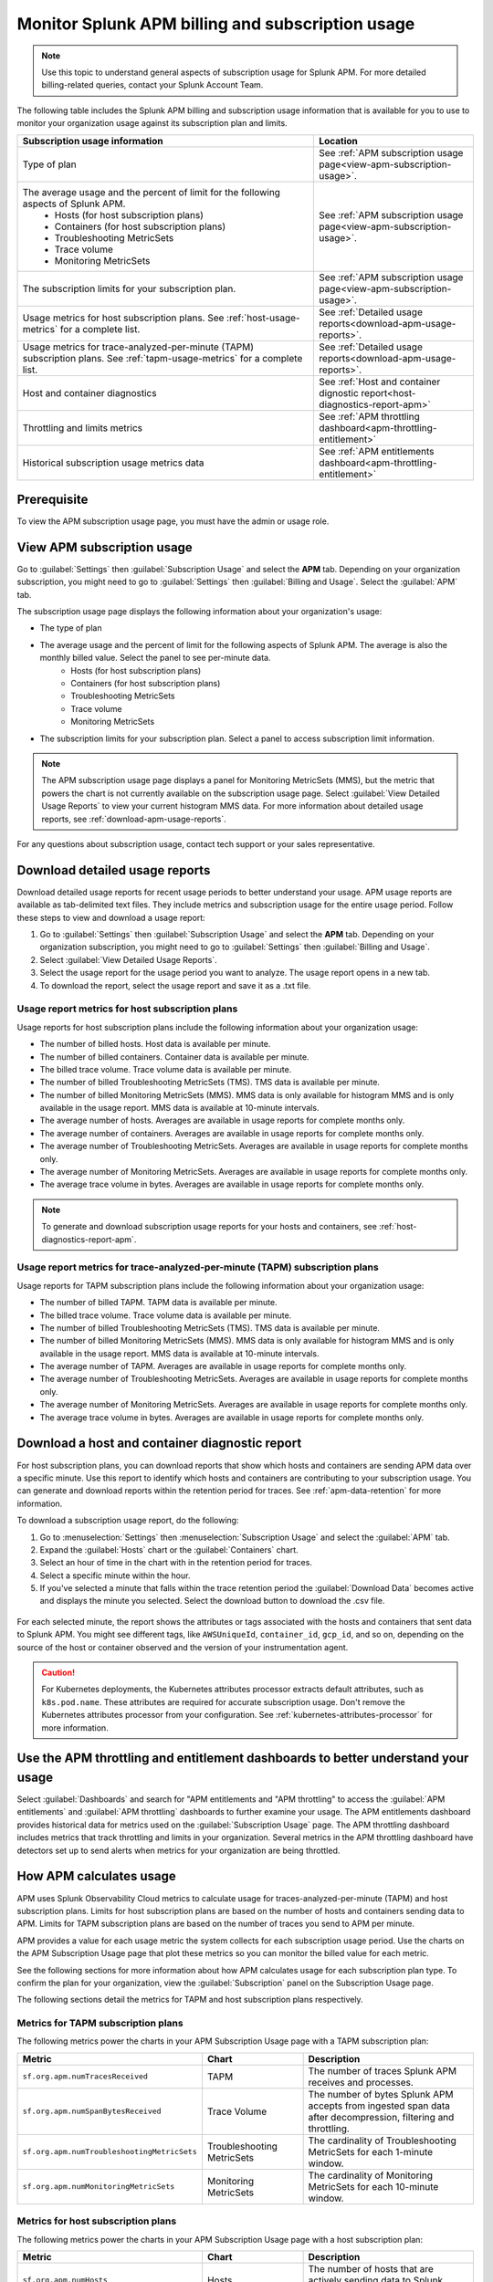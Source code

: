 .. _apm-billing-usage-index:

Monitor Splunk APM billing and subscription usage
*************************************************

.. meta::
   :description: View APM billing subscription usage information and download usage reports to monitor your organization.

.. note:: Use this topic to understand general aspects of subscription usage for Splunk APM. For more detailed billing-related queries, contact your Splunk Account Team.

The following table includes the Splunk APM billing and subscription usage information that is available for you to use to monitor your organization usage against its subscription plan and limits. 

.. list-table::
   :header-rows: 1
   :widths: 65, 35

   * - :strong:`Subscription usage information`
     - :strong:`Location`

   * - Type of plan
     - See :ref:`APM subscription usage page<view-apm-subscription-usage>`.

   * - The average usage and the percent of limit for the following aspects of Splunk APM. 
        * Hosts (for host subscription plans) 
        * Containers (for host subscription plans) 
        * Troubleshooting MetricSets
        * Trace volume
        * Monitoring MetricSets 
     - See :ref:`APM subscription usage page<view-apm-subscription-usage>`.

   * - The subscription limits for your subscription plan. 
     - See :ref:`APM subscription usage page<view-apm-subscription-usage>`.

   * - Usage metrics for host subscription plans. See :ref:`host-usage-metrics` for a complete list.
     - See :ref:`Detailed usage reports<download-apm-usage-reports>`.

   * - Usage metrics for trace-analyzed-per-minute (TAPM) subscription plans. See :ref:`tapm-usage-metrics` for a complete list.
     - See :ref:`Detailed usage reports<download-apm-usage-reports>`.

   * - Host and container diagnostics
     - See :ref:`Host and container dignostic report<host-diagnostics-report-apm>`

   * - Throttling and limits metrics
     - See :ref:`APM throttling dashboard<apm-throttling-entitlement>`
  
   * - Historical subscription usage metrics data
     - See :ref:`APM entitlements dashboard<apm-throttling-entitlement>`


Prerequisite
==============

To view the APM subscription usage page, you must have the admin or usage role.

.. _view-apm-subscription-usage:

View APM subscription usage
==================================

Go to :guilabel:`Settings` then :guilabel:`Subscription Usage` and select the :strong:`APM` tab. Depending on your organization subscription, you might need to go to :guilabel:`Settings` then :guilabel:`Billing and Usage`. Select the :guilabel:`APM` tab.

The subscription usage page displays the following information about your organization's usage:

* The type of plan
* The average usage and the percent of limit for the following aspects of Splunk APM. The average is also the monthly billed value. Select the panel to see per-minute data. 
    * Hosts (for host subscription plans) 
    * Containers (for host subscription plans) 
    * Troubleshooting MetricSets
    * Trace volume
    * Monitoring MetricSets 
* The subscription limits for your subscription plan. Select a panel to access subscription limit information.

.. note::

   The APM subscription usage page displays a panel for Monitoring MetricSets (MMS), but the metric that powers the chart is not currently available on the subscription usage page. Select :guilabel:`View Detailed Usage Reports` to view your current histogram MMS data. For more information about detailed usage reports, see :ref:`download-apm-usage-reports`.

For any questions about subscription usage, contact tech support or your sales representative.

  .. image:: /_images/admin/apm-subscription-usage-page.png
    :width: 95%
    :alt: APM subscription usage page.

.. _download-apm-usage-reports:

Download detailed usage reports
===================================

Download detailed usage reports for recent usage periods to better understand your usage. APM usage reports are available as tab-delimited text files. They include metrics and subscription usage for the entire usage period. Follow these steps to view and download a usage report:

1. Go to :guilabel:`Settings` then :guilabel:`Subscription Usage` and select the :strong:`APM` tab. Depending on your organization subscription, you might need to go to :guilabel:`Settings` then :guilabel:`Billing and Usage`.

2. Select :guilabel:`View Detailed Usage Reports`.

3. Select the usage report for the usage period you want to analyze. The usage report opens in a new tab.

4. To download the report, select the usage report and save it as a .txt file.

.. _host-usage-metrics:

Usage report metrics for host subscription plans
---------------------------------------------------

Usage reports for host subscription plans include the following information about your organization usage:

* The number of billed hosts. Host data is available per minute.
* The number of billed containers. Container data is available per minute.
* The billed trace volume. Trace volume data is available per minute.
* The number of billed Troubleshooting MetricSets (TMS). TMS data is available per minute. 
* The number of billed Monitoring MetricSets (MMS). MMS data is only available for histogram MMS and is only available in the usage report. MMS data is available at 10-minute intervals.
* The average number of hosts. Averages are available in usage reports for complete months only.
* The average number of containers. Averages are available in usage reports for complete months only.
* The average number of Troubleshooting MetricSets. Averages are available in usage reports for complete months only.
* The average number of Monitoring MetricSets. Averages are available in usage reports for complete months only.
* The average trace volume in bytes. Averages are available in usage reports for complete months only.

.. note:: To generate and download subscription usage reports for your hosts and containers, see :ref:`host-diagnostics-report-apm`.

.. _tapm-usage-metrics:

Usage report metrics for trace-analyzed-per-minute (TAPM) subscription plans
------------------------------------------------------------------------------

Usage reports for TAPM subscription plans include the following information about your organization usage:

* The number of billed TAPM. TAPM data is available per minute.
* The billed trace volume. Trace volume data is available per minute.
* The number of billed Troubleshooting MetricSets (TMS). TMS data is available per minute. 
* The number of billed Monitoring MetricSets (MMS). MMS data is only available for histogram MMS and is only available in the usage report. MMS data is available at 10-minute intervals.
* The average number of TAPM. Averages are available in usage reports for complete months only.
* The average number of Troubleshooting MetricSets. Averages are available in usage reports for complete months only.
* The average number of Monitoring MetricSets. Averages are available in usage reports for complete months only.
* The average trace volume in bytes. Averages are available in usage reports for complete months only.

.. _host-diagnostics-report-apm:

Download a host and container diagnostic report
==============================================================

For host subscription plans, you can download reports that show which hosts and containers are sending APM data over a specific minute. Use this report to identify which hosts and containers are contributing to your subscription usage. You can generate and download reports within the retention period for traces. See :ref:`apm-data-retention` for more information.

To download a subscription usage report, do the following:

#. Go to :menuselection:`Settings` then :menuselection:`Subscription Usage` and select the :guilabel:`APM` tab.
#. Expand the :guilabel:`Hosts` chart or the :guilabel:`Containers` chart.
#. Select an hour of time in the chart with in the retention period for traces.
#. Select a specific minute within the hour.
#. If you've selected a minute that falls within the trace retention period the :guilabel:`Download Data` becomes active and displays the minute you selected. Select the download button to download  the .csv file.

  .. image:: /_images/admin/host-usage-diagnostics.gif
    :width: 95%
    :alt: Animated image that shows Selecting a minute within the hosts chart to download a diagnostic report.

For each selected minute, the report shows the attributes or tags associated with the hosts and containers that sent data to Splunk APM. You might see different tags, like ``AWSUniqueId``, ``container_id``,  ``gcp_id``, and so on, depending on the source of the host or container observed and the version of your instrumentation agent.

.. caution:: For Kubernetes deployments, the Kubernetes attributes processor extracts default attributes, such as ``k8s.pod.name``. These attributes are required for accurate subscription usage. Don't remove the Kubernetes attributes processor from your configuration. See :ref:`kubernetes-attributes-processor` for more information.

.. _apm-throttling-entitlement:

Use the APM throttling and entitlement dashboards to better understand your usage
===================================================================================

Select :guilabel:`Dashboards` and search for "APM entitlements and "APM throttling" to access the :guilabel:`APM entitlements` and :guilabel:`APM throttling` dashboards to further examine your usage. The APM entitlements dashboard provides historical data for metrics used on the :guilabel:`Subscription Usage` page. The APM throttling dashboard includes metrics that track throttling and limits in your organization. Several metrics in the APM throttling dashboard have detectors set up to send alerts when metrics for your organization are being throttled.

  .. image:: /_images/admin/apm-entitlements-dashboard.png
    :width: 95%
    :alt: APM entitlements dashboard

  .. image:: /_images/admin/apm-throttling-dashboard.png
    :width: 95%
    :alt: APM throttling dashboard

How APM calculates usage
========================

APM uses Splunk Observability Cloud metrics to calculate usage for traces-analyzed-per-minute (TAPM) and host subscription plans. Limits for host subscription plans are based on the number of hosts and containers sending data to APM. Limits for TAPM subscription plans are based on the number of traces you send to APM per minute.

APM provides a value for each usage metric the system collects for each subscription usage period. Use the charts on the APM Subscription Usage page that plot these metrics so you can monitor the billed value for each metric.

See the following sections for more information about how APM calculates usage for each subscription plan type. To confirm the plan for your organization, view the :guilabel:`Subscription` panel on the Subscription Usage page.

The following sections detail the metrics for TAPM and host subscription plans respectively.

.. _tapm_subscription_plans:

Metrics for TAPM subscription plans
-----------------------------------

The following metrics power the charts in your APM Subscription Usage page with a TAPM subscription plan:

.. list-table::
   :header-rows: 1 
   :widths: 25, 25, 50

   * - :strong:`Metric`
     - :strong:`Chart`
     - :strong:`Description`

   * - ``sf.org.apm.numTracesReceived``
     - TAPM
     - The number of traces Splunk APM receives and processes.

   * - ``sf.org.apm.numSpanBytesReceived``
     - Trace Volume
     - The number of bytes Splunk APM accepts from ingested span data after decompression, filtering and throttling.

   * - ``sf.org.apm.numTroubleshootingMetricSets``
     - Troubleshooting MetricSets
     - The cardinality of Troubleshooting MetricSets for each 1-minute window.

   * - ``sf.org.apm.numMonitoringMetricSets``
     - Monitoring MetricSets
     - The cardinality of Monitoring MetricSets for each 10-minute window.

.. _host_subscription_plans:

Metrics for host subscription plans
-----------------------------------

The following metrics power the charts in your APM Subscription Usage page with a host subscription plan:

.. list-table::
   :header-rows: 1
   :widths: 25, 25, 50

   * - :strong:`Metric`
     - :strong:`Chart`
     - :strong:`Description`

   * - ``sf.org.apm.numHosts``
     - Hosts
     - The number of hosts that are actively sending data to Splunk APM.

   * - ``sf.org.apm.numContainers``
     - Containers
     - The number of containers actively sending data to Splunk APM.

   * - ``sf.org.apm.numSpanBytesReceived``
     - Trace Volume
     - The number of bytes Splunk APM accepts from ingested span data after decompression following filtering and throttling.

   * - ``sf.org.apm.numTroubleshootingMetricSets``
     - Troubleshooting MetricSets
     - The cardinality of Troubleshooting MetricSets for each 1-minute window.

   * - ``sf.org.apm.numMonitoringMetricSets``
     - Monitoring MetricSets
     - The cardinality of Monitoring MetricSets for each 10-minute window.

To see all of the organization metrics for APM, see :ref:`Usage metrics for Splunk Observability Cloud <org-metrics>`.
